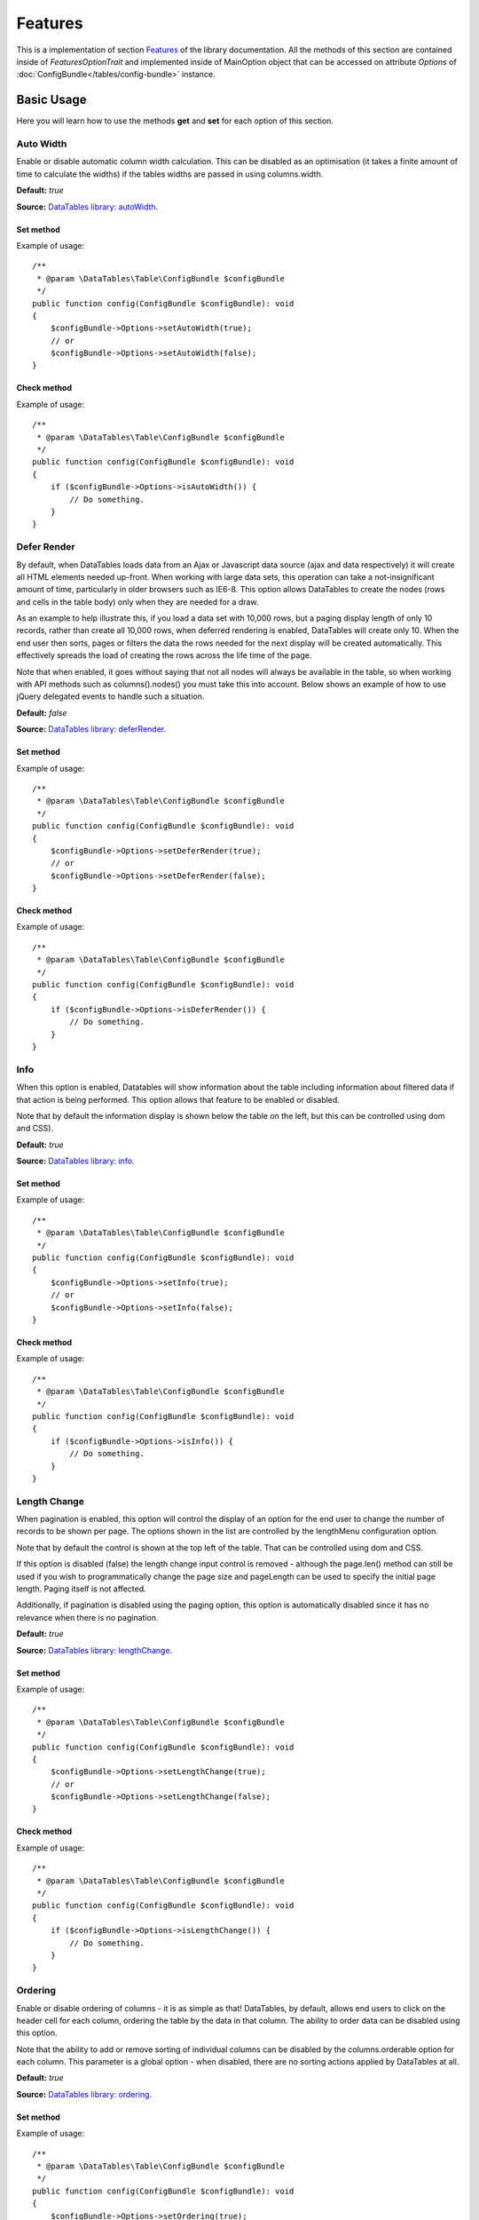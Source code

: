 .. php:namespace:: DataTables\Table\Option\Section

Features
########

.. php:trait:: FeaturesOptionTrait

This is a implementation of section `Features <https://datatables.net/reference/option/>`_ of the library documentation.
All the methods of this section are contained inside of `FeaturesOptionTrait` and implemented inside of MainOption object
that can be accessed on attribute `Options` of :doc:`ConfigBundle</tables/config-bundle>` instance.

Basic Usage
===========

Here you will learn how to use the methods **get** and **set** for each option of this section.

Auto Width
^^^^^^^^^^

Enable or disable automatic column width calculation. This can be disabled as an optimisation (it takes a finite amount
of time to calculate the widths) if the tables widths are passed in using columns.width.

**Default:** `true`

**Source:** `DataTables library: autoWidth <https://datatables.net/reference/option/autoWidth>`_.

Set method
""""""""""

.. php:method:: setAutoWidth(bool $autoWidth)

Example of usage::

    /**
     * @param \DataTables\Table\ConfigBundle $configBundle
     */
    public function config(ConfigBundle $configBundle): void
    {
        $configBundle->Options->setAutoWidth(true);
        // or
        $configBundle->Options->setAutoWidth(false);
    }

Check method
""""""""""""

.. php:method:: isAutoWidth()

Example of usage::

    /**
     * @param \DataTables\Table\ConfigBundle $configBundle
     */
    public function config(ConfigBundle $configBundle): void
    {
        if ($configBundle->Options->isAutoWidth()) {
            // Do something.
        }
    }

Defer Render
^^^^^^^^^^^^

By default, when DataTables loads data from an Ajax or Javascript data source (ajax and data respectively) it will
create all HTML elements needed up-front. When working with large data sets, this operation can take a not-insignificant
amount of time, particularly in older browsers such as IE6-8. This option allows DataTables to create the nodes (rows
and cells in the table body) only when they are needed for a draw.

As an example to help illustrate this, if you load a data set with 10,000 rows, but a paging display length of only 10
records, rather than create all 10,000 rows, when deferred rendering is enabled, DataTables will create only 10. When
the end user then sorts, pages or filters the data the rows needed for the next display will be created automatically.
This effectively spreads the load of creating the rows across the life time of the page.

Note that when enabled, it goes without saying that not all nodes will always be available in the table, so when working
with API methods such as columns().nodes() you must take this into account. Below shows an example of how to use jQuery
delegated events to handle such a situation.

**Default:** `false`

**Source:** `DataTables library: deferRender <https://datatables.net/reference/option/deferRender>`_.

Set method
""""""""""

.. php:method:: setDeferRender(bool $deferRender)

Example of usage::

    /**
     * @param \DataTables\Table\ConfigBundle $configBundle
     */
    public function config(ConfigBundle $configBundle): void
    {
        $configBundle->Options->setDeferRender(true);
        // or
        $configBundle->Options->setDeferRender(false);
    }

Check method
""""""""""""

.. php:method:: isDeferRender()

Example of usage::

    /**
     * @param \DataTables\Table\ConfigBundle $configBundle
     */
    public function config(ConfigBundle $configBundle): void
    {
        if ($configBundle->Options->isDeferRender()) {
            // Do something.
        }
    }

Info
^^^^

When this option is enabled, Datatables will show information about the table including information about filtered data
if that action is being performed. This option allows that feature to be enabled or disabled.

Note that by default the information display is shown below the table on the left, but this can be controlled using dom
and CSS).

**Default:** `true`

**Source:** `DataTables library: info <https://datatables.net/reference/option/info>`_.

Set method
""""""""""

.. php:method:: setInfo(bool $info)

Example of usage::

    /**
     * @param \DataTables\Table\ConfigBundle $configBundle
     */
    public function config(ConfigBundle $configBundle): void
    {
        $configBundle->Options->setInfo(true);
        // or
        $configBundle->Options->setInfo(false);
    }

Check method
""""""""""""

.. php:method:: isInfo()

Example of usage::

    /**
     * @param \DataTables\Table\ConfigBundle $configBundle
     */
    public function config(ConfigBundle $configBundle): void
    {
        if ($configBundle->Options->isInfo()) {
            // Do something.
        }
    }

Length Change
^^^^^^^^^^^^^

When pagination is enabled, this option will control the display of an option for the end user to change the number of
records to be shown per page. The options shown in the list are controlled by the lengthMenu configuration option.

Note that by default the control is shown at the top left of the table. That can be controlled using dom and CSS.

If this option is disabled (false) the length change input control is removed - although the page.len() method can still
be used if you wish to programmatically change the page size and pageLength can be used to specify the initial page
length. Paging itself is not affected.

Additionally, if pagination is disabled using the paging option, this option is automatically disabled since it has no
relevance when there is no pagination.

**Default:** `true`

**Source:** `DataTables library: lengthChange <https://datatables.net/reference/option/lengthChange>`_.

Set method
""""""""""

.. php:method:: setLengthChange(bool $lengthChange)

Example of usage::

    /**
     * @param \DataTables\Table\ConfigBundle $configBundle
     */
    public function config(ConfigBundle $configBundle): void
    {
        $configBundle->Options->setLengthChange(true);
        // or
        $configBundle->Options->setLengthChange(false);
    }

Check method
""""""""""""

.. php:method:: isLengthChange()

Example of usage::

    /**
     * @param \DataTables\Table\ConfigBundle $configBundle
     */
    public function config(ConfigBundle $configBundle): void
    {
        if ($configBundle->Options->isLengthChange()) {
            // Do something.
        }
    }

Ordering
^^^^^^^^

Enable or disable ordering of columns - it is as simple as that! DataTables, by default, allows end users to click on
the header cell for each column, ordering the table by the data in that column. The ability to order data can be
disabled using this option.

Note that the ability to add or remove sorting of individual columns can be disabled by the columns.orderable option for
each column. This parameter is a global option - when disabled, there are no sorting actions applied by DataTables at
all.

**Default:** `true`

**Source:** `DataTables library: ordering <https://datatables.net/reference/option/ordering>`_.

Set method
""""""""""

.. php:method:: setOrdering(bool $ordering)

Example of usage::

    /**
     * @param \DataTables\Table\ConfigBundle $configBundle
     */
    public function config(ConfigBundle $configBundle): void
    {
        $configBundle->Options->setOrdering(true);
        // or
        $configBundle->Options->setOrdering(false);
    }

Check method
""""""""""""

.. php:method:: isOrdering()

Example of usage::

    /**
     * @param \DataTables\Table\ConfigBundle $configBundle
     */
    public function config(ConfigBundle $configBundle): void
    {
        if ($configBundle->Options->isOrdering()) {
            // Do something.
        }
    }

Paging
^^^^^^

DataTables can split the rows in tables into individual pages, which is an efficient method of showing a large number of
records in a small space. The end user is provided with controls to request the display of different data as the
navigate through the data. This feature is enabled by default, but if you wish to disable it, you may do so with this
parameter.

**Default:** `true`

**Source:** `DataTables library: paging <https://datatables.net/reference/option/paging>`_.

Set method
""""""""""

.. php:method:: setPaging(bool $paging)

Example of usage::

    /**
     * @param \DataTables\Table\ConfigBundle $configBundle
     */
    public function config(ConfigBundle $configBundle): void
    {
        $configBundle->Options->setPaging(true);
        // or
        $configBundle->Options->setPaging(false);
    }

Check method
""""""""""""

.. php:method:: isPaging()

Example of usage::

    /**
     * @param \DataTables\Table\ConfigBundle $configBundle
     */
    public function config(ConfigBundle $configBundle): void
    {
        if ($configBundle->Options->isPaging()) {
            // Do something.
        }
    }

Processing
^^^^^^^^^^

Enable or disable the display of a 'processing' indicator when the table is being processed (e.g. a sort). This is
particularly useful for tables with large amounts of data where it can take a noticeable amount of time to sort the
entries.

**Default:** `false`

**Source:** `DataTables library: processing <https://datatables.net/reference/option/processing>`_.

Set method
""""""""""

.. php:method:: setProcessing(bool $processing)

Example of usage::

    /**
     * @param \DataTables\Table\ConfigBundle $configBundle
     */
    public function config(ConfigBundle $configBundle): void
    {
        $configBundle->Options->setProcessing(true);
        // or
        $configBundle->Options->setProcessing(false);
    }

Check method
""""""""""""

.. php:method:: isProcessing()

Example of usage::

    /**
     * @param \DataTables\Table\ConfigBundle $configBundle
     */
    public function config(ConfigBundle $configBundle): void
    {
        if ($configBundle->Options->isProcessing()) {
            // Do something.
        }
    }

Processing
^^^^^^^^^^

Enable or disable the display of a 'processing' indicator when the table is being processed (e.g. a sort). This is
particularly useful for tables with large amounts of data where it can take a noticeable amount of time to sort the
entries.

**Default:** `false`

**Source:** `DataTables library: processing <https://datatables.net/reference/option/processing>`_.

Set method
""""""""""

.. php:method:: setProcessing(bool $processing)

Example of usage::

    /**
     * @param \DataTables\Table\ConfigBundle $configBundle
     */
    public function config(ConfigBundle $configBundle): void
    {
        $configBundle->Options->setProcessing(true);
        // or
        $configBundle->Options->setProcessing(false);
    }

Check method
""""""""""""

.. php:method:: isProcessing()

Example of usage::

    /**
     * @param \DataTables\Table\ConfigBundle $configBundle
     */
    public function config(ConfigBundle $configBundle): void
    {
        if ($configBundle->Options->isProcessing()) {
            // Do something.
        }
    }

ScrollX
^^^^^^^

Enable horizontal scrolling. When a table is too wide to fit into a certain layout, or you have a large number of
columns in the table, you can enable horizontal (x) scrolling to show the table in a viewport, which can be scrolled.

This property can be true which will allow the table to scroll horizontally when needed (recommended), or any CSS unit,
or a number (in which case it will be treated as a pixel measurement).

**Default:** `false`

**Source:** `DataTables library: scrollX <https://datatables.net/reference/option/scrollX>`_.

Set method
""""""""""

.. php:method:: setScrollX(bool $scrollX)

Example of usage::

    /**
     * @param \DataTables\Table\ConfigBundle $configBundle
     */
    public function config(ConfigBundle $configBundle): void
    {
        $configBundle->Options->setScrollX(true);
        // or
        $configBundle->Options->setScrollX(false);
    }

Check method
""""""""""""

.. php:method:: isScrollX()

Example of usage::

    /**
     * @param \DataTables\Table\ConfigBundle $configBundle
     */
    public function config(ConfigBundle $configBundle): void
    {
        if ($configBundle->Options->isScrollX()) {
            // Do something.
        }
    }

ScrollY
^^^^^^^

Enable vertical scrolling. Vertical scrolling will constrain the DataTable to the given height, and enable scrolling for
any data which overflows the current viewport. This can be used as an alternative to paging to display a lot of data in
a small area (although paging and scrolling can both be enabled at the same time if desired).

The value given here can be any CSS unit, or a number (in which case it will be treated as a pixel measurement) and is
applied to the table body (i.e. it does not take into account the header or footer height directly).

**Source:** `DataTables library: scrollY <https://datatables.net/reference/option/scrollY>`_.

Set method
""""""""""

.. php:method:: setScrollY(?string $scrollY)

Example of usage::

    /**
     * @param \DataTables\Table\ConfigBundle $configBundle
     */
    public function config(ConfigBundle $configBundle): void
    {
        $configBundle->Options->setScrollY('200px');
        // or
        $configBundle->Options->setScrollY('200em');
    }

Get method
""""""""""

.. php:method:: getScrollY()

Example of usage::

    /**
     * @param \DataTables\Table\ConfigBundle $configBundle
     */
    public function config(ConfigBundle $configBundle): void
    {
        if ($configBundle->Options->getScrollY() === '200px') {
            // Do something.
        }
    }

Searching
^^^^^^^^^

This option allows the search abilities of DataTables to be enabled or disabled. Searching in DataTables is "smart" in
that it allows the end user to input multiple words (space separated) and will match a row containing those words, even
if not in the order that was specified (this allow matching across multiple columns).

Please be aware that technically the search in DataTables is actually a filter, since it is subtractive, removing data
from the data set as the input becomes more complex. It is named "search" here, and else where in the DataTables API for
consistency and to ensure there are no conflicts with other methods of a similar name (specific the filter() API method).

Note that if you wish to use the search abilities of DataTables this must remain true - to remove the default search
input box whilst retaining searching abilities (for example you might use the search() method), use the dom option.

**Default:** `true`

**Source:** `DataTables library: searching <https://datatables.net/reference/option/searching>`_.

Set method
""""""""""

.. php:method:: setSearching(bool $searching)

Example of usage::

    /**
     * @param \DataTables\Table\ConfigBundle $configBundle
     */
    public function config(ConfigBundle $configBundle): void
    {
        $configBundle->Options->setSearching(true);
        // or
        $configBundle->Options->setSearching(false);
    }

Check method
""""""""""""

.. php:method:: isSearching()

Example of usage::

    /**
     * @param \DataTables\Table\ConfigBundle $configBundle
     */
    public function config(ConfigBundle $configBundle): void
    {
        if ($configBundle->Options->isSearching()) {
            // Do something.
        }
    }

Server Side
^^^^^^^^^^^

DataTables has two fundamental modes of operation:

* Client-side processing - where filtering, paging and sorting calculations are all performed in the web-browser.

* Server-side processing - where filtering, paging and sorting calculations are all performed by a server.

By default DataTables operates in client-side processing mode, but can be switched to server-side processing mode using
this option. Server-side processing is useful when working with large data sets (typically >50'000 records) as it means
a database engine can be used to perform the sorting etc calculations - operations that modern database engines are
highly optimised for, allowing use of DataTables with massive data sets (millions of rows).

When operating in server-side processing mode, DataTables will send parameters to the server indicating what data it
needs (what page, what filters are applied etc), and also expects certain parameters back in order that it has all the
information required to display the table. The client-server communication protocol DataTables uses is detailed in the
DataTables documentation.

**Fixed in:** `true`

**Source:** `DataTables serverSide: serverSide <https://datatables.net/reference/option/serverSide>`_.

Set method
""""""""""

.. php:method:: setServerSide(bool $serverSide)

Example of usage::

    /**
     * @param \DataTables\Table\ConfigBundle $configBundle
     */
    public function config(ConfigBundle $configBundle): void
    {
        $configBundle->Options->setServerSide(true);
        // or
        $configBundle->Options->setServerSide(false);
        // this will throw a exception
    }

Check method
""""""""""""

.. php:method:: isServerSide()

Example of usage::

    /**
     * @param \DataTables\Table\ConfigBundle $configBundle
     */
    public function config(ConfigBundle $configBundle): void
    {
        if ($configBundle->Options->isServerSide()) {
            // Do something.
        }
    }

State Save
^^^^^^^^^^

Enable or disable state saving. When enabled aDataTables will store state information such as pagination position,
display length, filtering and sorting. When the end user reloads the page the table's state will be altered to match
what they had previously set up.

Data storage for the state information in the browser is performed by use of the localStorage or sessionStorage HTML5
APIs. The stateDuration indicated to DataTables which API should be used (localStorage: 0 or greater, or sessionStorage:
-1).

To be able to uniquely identify each table's state data, information is stored using a combination of the table's DOM id
and the current page's pathname. If the table's id changes, or the page URL changes, the state information will be lost.

Please note that the use of the HTML5 APIs for data storage means that the built in state saving option will not work
with IE6/7 as these browsers do not support these APIs. Alternative options of using cookies or saving the state on the
server through Ajax can be used through the stateSaveCallback and stateLoadCallback options.

**Default:** `false`

**Source:** `DataTables serverSide: stateSave <https://datatables.net/reference/option/stateSave>`_.

Set method
""""""""""

.. php:method:: setStateSave(bool $stateSave)

Example of usage::

    /**
     * @param \DataTables\Table\ConfigBundle $configBundle
     */
    public function config(ConfigBundle $configBundle): void
    {
        $configBundle->Options->setStateSave(true);
        // or
        $configBundle->Options->setStateSave(false);
    }

Check method
""""""""""""

.. php:method:: isStateSave()

Example of usage::

    /**
     * @param \DataTables\Table\ConfigBundle $configBundle
     */
    public function config(ConfigBundle $configBundle): void
    {
        if ($configBundle->Options->isStateSave()) {
            // Do something.
        }
    }
